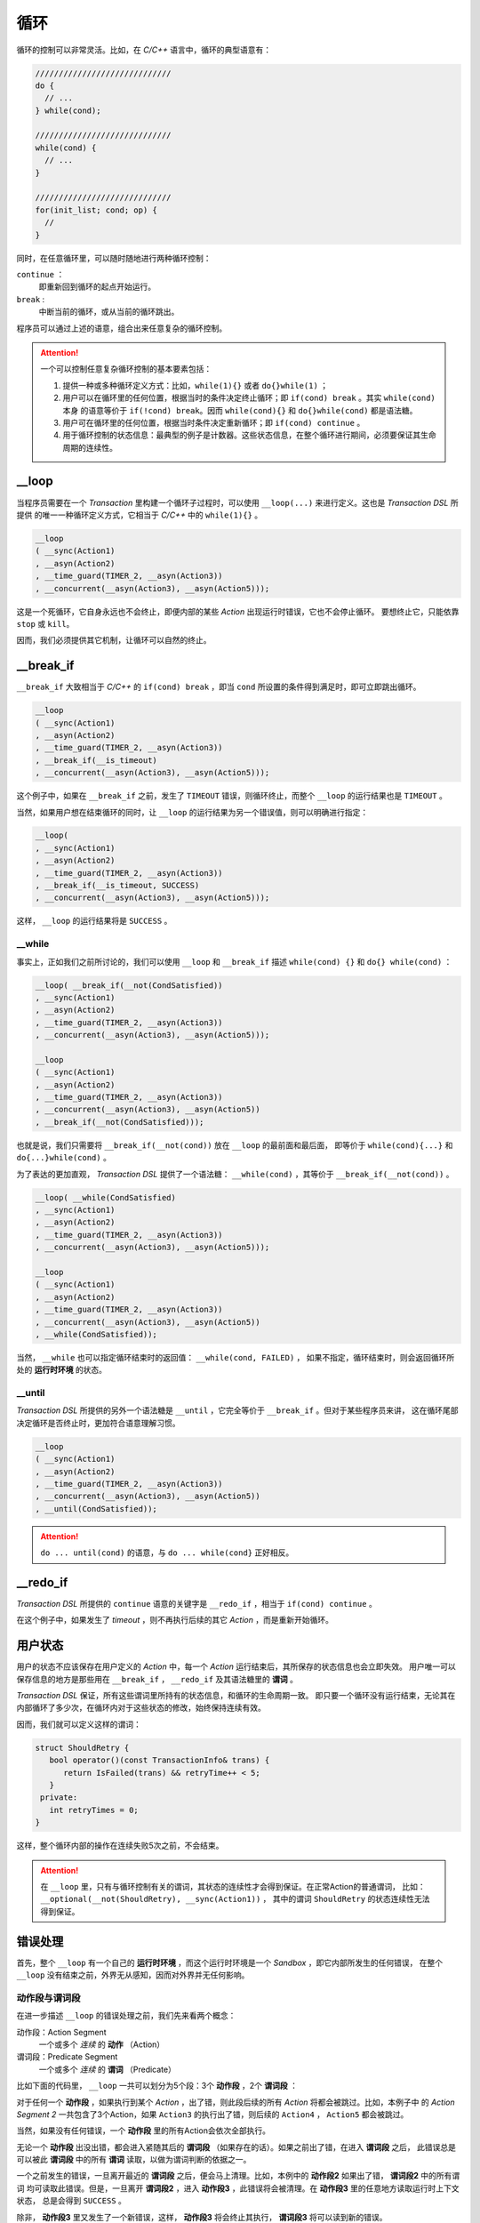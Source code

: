 .. _loop:

循环
=====

循环的控制可以非常灵活。比如，在 `C/C++` 语言中，循环的典型语意有：

.. code-block:: c++

   /////////////////////////////
   do {
     // ...
   } while(cond);

   /////////////////////////////
   while(cond) {
     // ...
   }

   /////////////////////////////
   for(init_list; cond; op) {
     //
   }

同时，在任意循环里，可以随时随地进行两种循环控制：

``continue`` ：
   即重新回到循环的起点开始运行。
``break`` :
   中断当前的循环，或从当前的循环跳出。

程序员可以通过上述的语意，组合出来任意复杂的循环控制。

.. attention::
   一个可以控制任意复杂循环控制的基本要素包括：

   1. 提供一种或多种循环定义方式：比如，``while(1){}`` 或者 ``do{}while(1)`` ；
   2. 用户可以在循环里的任何位置，根据当时的条件决定终止循环；即 ``if(cond) break`` 。其实 ``while(cond)`` 本身
      的语意等价于 ``if(!cond) break``。因而 ``while(cond){}`` 和 ``do{}while(cond)`` 都是语法糖。
   3. 用户可在循环里的任何位置，根据当时条件决定重新循环；即 ``if(cond) continue`` 。
   4. 用于循环控制的状态信息：最典型的例子是计数器。这些状态信息，在整个循环进行期间，必须要保证其生命周期的连续性。


**__loop**
---------------

当程序员需要在一个 `Transaction` 里构建一个循环子过程时，可以使用 ``__loop(...)`` 来进行定义。这也是 `Transaction DSL` 所提供
的唯一一种循环定义方式，它相当于 `C/C++` 中的 ``while(1){}`` 。

.. code-block:: c++

   __loop
   ( __sync(Action1)
   , __asyn(Action2)
   , __time_guard(TIMER_2, __asyn(Action3))
   , __concurrent(__asyn(Action3), __asyn(Action5)));

这是一个死循环，它自身永远也不会终止，即便内部的某些 `Action` 出现运行时错误，它也不会停止循环。
要想终止它，只能依靠 ``stop`` 或 ``kill``。

因而，我们必须提供其它机制，让循环可以自然的终止。

**__break_if**
--------------

``__break_if`` 大致相当于 `C/C++` 的 ``if(cond) break`` ，即当 ``cond`` 所设置的条件得到满足时，即可立即跳出循环。

.. code-block:: c++

   __loop
   ( __sync(Action1)
   , __asyn(Action2)
   , __time_guard(TIMER_2, __asyn(Action3))
   , __break_if(__is_timeout)
   , __concurrent(__asyn(Action3), __asyn(Action5)));

这个例子中，如果在 ``__break_if`` 之前，发生了 ``TIMEOUT`` 错误，则循环终止，而整个 ``__loop`` 的运行结果也是 ``TIMEOUT`` 。

当然，如果用户想在结束循环的同时，让 ``__loop`` 的运行结果为另一个错误值，则可以明确进行指定：

.. code-block:: c++

   __loop(
   , __sync(Action1)
   , __asyn(Action2)
   , __time_guard(TIMER_2, __asyn(Action3))
   , __break_if(__is_timeout, SUCCESS)
   , __concurrent(__asyn(Action3), __asyn(Action5)));

这样， ``__loop`` 的运行结果将是 ``SUCCESS`` 。

**__while**
+++++++++++++++++

事实上，正如我们之前所讨论的，我们可以使用 ``__loop`` 和 ``__break_if`` 描述 ``while(cond) {}`` 和 ``do{} while(cond)`` ：

.. code-block:: c++

   __loop( __break_if(__not(CondSatisfied))
   , __sync(Action1)
   , __asyn(Action2)
   , __time_guard(TIMER_2, __asyn(Action3))
   , __concurrent(__asyn(Action3), __asyn(Action5)));

   __loop
   ( __sync(Action1)
   , __asyn(Action2)
   , __time_guard(TIMER_2, __asyn(Action3))
   , __concurrent(__asyn(Action3), __asyn(Action5))
   , __break_if(__not(CondSatisfied)));

也就是说，我们只需要将 ``__break_if(__not(cond))`` 放在 ``__loop`` 的最前面和最后面，
即等价于 ``while(cond){...}`` 和 ``do{...}while(cond)`` 。

为了表达的更加直观， `Transaction DSL` 提供了一个语法糖： ``__while(cond)`` ，其等价于 ``__break_if(__not(cond))`` 。

.. code-block:: c++

   __loop( __while(CondSatisfied)
   , __sync(Action1)
   , __asyn(Action2)
   , __time_guard(TIMER_2, __asyn(Action3))
   , __concurrent(__asyn(Action3), __asyn(Action5)));

   __loop
   ( __sync(Action1)
   , __asyn(Action2)
   , __time_guard(TIMER_2, __asyn(Action3))
   , __concurrent(__asyn(Action3), __asyn(Action5))
   , __while(CondSatisfied));

当然， ``__while`` 也可以指定循环结束时的返回值： ``__while(cond, FAILED)`` ，
如果不指定，循环结束时，则会返回循环所处的 **运行时环境** 的状态。

**__until**
++++++++++++++++

`Transaction DSL` 所提供的另外一个语法糖是 ``__until`` ，它完全等价于 ``__break_if`` 。但对于某些程序员来讲，
这在循环尾部决定循环是否终止时，更加符合语意理解习惯。

.. code-block:: c++

   __loop
   ( __sync(Action1)
   , __asyn(Action2)
   , __time_guard(TIMER_2, __asyn(Action3))
   , __concurrent(__asyn(Action3), __asyn(Action5))
   , __until(CondSatisfied));

.. attention::
   ``do ... until(cond)`` 的语意，与 ``do ... while(cond}`` 正好相反。


**__redo_if**
-------------------

`Transaction DSL` 所提供的 ``continue`` 语意的关键字是 ``__redo_if`` ，相当于 ``if(cond) continue`` 。

.. code-block:: c++
   :linenos:

   __loop
   ( __sync(Action1)
   , __asyn(Action2)
   , __time_guard(TIMER_2, __asyn(Action3))
   , __redo_if(__is_timeout)
   , __concurrent(__asyn(Action3), __asyn(Action5)));

在这个例子中，如果发生了 `timeout` ，则不再执行后续的其它 `Action` ，而是重新开始循环。


用户状态
---------

用户的状态不应该保存在用户定义的 `Action` 中，每一个 `Action` 运行结束后，其所保存的状态信息也会立即失效。
用户唯一可以保存信息的地方是那些用在 ``__break_if`` ， ``__redo_if`` 及其语法糖里的 **谓词** 。

`Transaction DSL` 保证，所有这些谓词里所持有的状态信息，和循环的生命周期一致。
即只要一个循环没有运行结束，无论其在内部循环了多少次，在循环内对于这些状态的修改，始终保持连续有效。

因而，我们就可以定义这样的谓词：

.. code-block:: c++

   struct ShouldRetry {
      bool operator()(const TransactionInfo& trans) {
         return IsFailed(trans) && retryTime++ < 5;
      }
    private:
      int retryTimes = 0;
   }

.. code-block:: c++
   :linenos:

   __loop(
   , __sync(Action1)
   , __asyn(Action2)
   , __time_guard(TIMER_2, __asyn(Action3))
   , __concurrent(__asyn(Action3), __asyn(Action5))
   , __while(ShouldRetry));

这样，整个循环内部的操作在连续失败5次之前，不会结束。

.. attention::
   在 ``__loop`` 里，只有与循环控制有关的谓词，其状态的连续性才会得到保证。在正常Action的普通谓词，
   比如：``__optional(__not(ShouldRetry), __sync(Action1))`` ，
   其中的谓词 ``ShouldRetry`` 的状态连续性无法得到保证。

错误处理
---------

首先，整个 ``__loop`` 有一个自己的 **运行时环境** ，而这个运行时环境是一个 `Sandbox` ，即它内部所发生的任何错误，
在整个 ``__loop`` 没有结束之前，外界无从感知，因而对外界并无任何影响。

动作段与谓词段
+++++++++++++++

在进一步描述 ``__loop`` 的错误处理之前，我们先来看两个概念：

动作段：Action Segment
  一个或多个 *连续* 的 **动作** （Action）
谓词段：Predicate Segment
  一个或多个 *连续* 的 **谓词** （Predicate）

比如下面的代码里， ``__loop`` 一共可以划分为5个段：3个 **动作段** ，2个 **谓词段** ：

.. code-block:: c++
   :linenos:

   __loop(
   // Action Segment 1
     __sync(Action1)
   , __asyn(Action2)

   // Predicate Segment 1
   , __break_if(__is_status(FATAL_BUG))
   , __redo_if(__is_failed)

   // Action Segment 2
   , __asyn(Action3)
   , __asyn(Action4)
   , __time_guard(TIMER_2, __asyn(Action5))

   // Predicate Segment 2
   , __break_if(__is_timeout)
   , __redo_if(__is_failed)

   // Action Segment 3
   , __concurrent(__asyn(Action6), __asyn(Action7))
   );

对于任何一个 **动作段** ，如果执行到某个 `Action` ，出了错，则此段后续的所有 `Action` 将都会被跳过。比如，本例子中
的 `Action Segment 2` 一共包含了3个Action，如果 ``Action3`` 的执行出了错，则后续的 ``Action4`` ， ``Action5`` 都会被跳过。

当然，如果没有任何错误，一个 **动作段** 里的所有Action会依次全部执行。

无论一个 **动作段** 出没出错，都会进入紧随其后的 **谓词段** （如果存在的话）。如果之前出了错，在进入 **谓词段** 之后，
此错误总是可以被此 **谓词段** 中的所有 **谓词** 读取，以做为谓词判断的依据之一。

一个之前发生的错误，一旦离开最近的 **谓词段** 之后，便会马上清理。比如，本例中的 **动作段2** 如果出了错， **谓词段2** 中的所有谓词
均可读取此错误。但是，一旦离开 **谓词段2** ，进入 **动作段3** ，此错误将会被清理。在 **动作段3** 里的任意地方读取运行时上下文状态，
总是会得到 ``SUCCESS`` 。

除非， **动作段3** 里又发生了一个新错误，这样， **动作段3** 将会终止其执行， **谓词段3** 将可以读到新的错误。

对于最后一个 **动作段** 的状态，如果重新回到循环的起始位置，而循环的起始位置是一个 **谓词段** ，则此 **谓词段** 可以读取最后一个
**动作段** 的状态；如果循环的起始位置是一个 **动作段** ，则最后一个 **动作段** 的错误会首先被清理，以保证起始位置的 **动作段** 可以
从正确状态开始。比如，本例子中， ``Action Segment 3`` 的错误状态，会在 ``Action Segment 1`` 开始之前被清理。

但是，对于下面的例子， ``Action Segment 2`` 中的错误，在重新回到 ``Predicate Segment 1`` 时，依然可以被读取，直到 ``Predicate Segment 1``
运行结束，错误才会被清理，以保证 ``Action Segment1`` 可以以正确状态开始。

.. code-block:: c++
   :linenos:

   __loop(
   // Predicate Segment 1
     __break_if(__is_status(FATAL_BUG))
   , __redo_if(__is_failed)

   // Action Segment 1
   , __asyn(Action3)
   , __asyn(Action4)
   , __time_guard(TIMER_2, __asyn(Action5))

   // Predicate Segment 2
   , __break_if(__is_timeout)
   , __redo_if(__is_failed)

   // Action Segment 2
   , __concurrent(__asyn(Action6), __asyn(Action7)));

**stop**
+++++++++++++

当一个 ``__loop`` 被 ``stop`` 后，当前正在执行的 `Action` 会被 ``stop`` ，此 `Action` 被彻底 ``stop`` 后（有可能不能马上结束，
需要进一步的消息激励后才能结束），返回的状态，则是整个 ``__loop`` 的返回状态。

死循环
++++++++++

如果一个 ``__loop`` ，运行一次完整的循环，其间却没有任何消息激励，那么很可能这个循环进入了死循环状态，这种情况下 ``__loop`` 会被
强制终止，并返回 ``USER_FATAL_BUG`` 错误。比如下面的循环隐性的包含死循环状态，但 ``__loop`` 会在一个完整的循环之后，将其终止。

.. code-block:: c++

   __loop
   ( __sync(Action1)
   , __sync(Action2)
   , __sync(Action3));

如果用户想避免这样的检查，则可以使用： ``__loop_max`` 或者 ``__forever`` 以特别说明这的确是用户有意为之，而不是一个无意中犯下的错误。

比如：

.. code-block:: c++

   __loop_max(1000
   , __sync(Action1)
   , __sync(Action2)
   , __sync(Action3));

或者：

.. code-block:: c++

   __forever
   ( __sync(Action1)
   , __sync(Action2)
   , __sync(Action3));

.. attention::
   ``__loop_max`` 与 ``__forever`` 并不意味着循环一定要永远循环下去，或者要循环到最大次数。循环里仍然可以设置谓词，
   当谓词条件满足时，``__break_if`` 及其语法糖，将可能更早的终止循环。

   另外，``__loop_max`` 所指定的次数，指的是无消息激励的情况下，最大的循环次数。在有消息激励的情况下，指定的次数不起作用，
   因而即便超过指定次数也没有任何关系。当 ``无消息激励`` 循环的次数达到最大时，会返回 ``USER_FATAL_BUG`` 错误。
   因而，在使用中，必须将次数设置的比所需的更大，才能避免这种错误。

